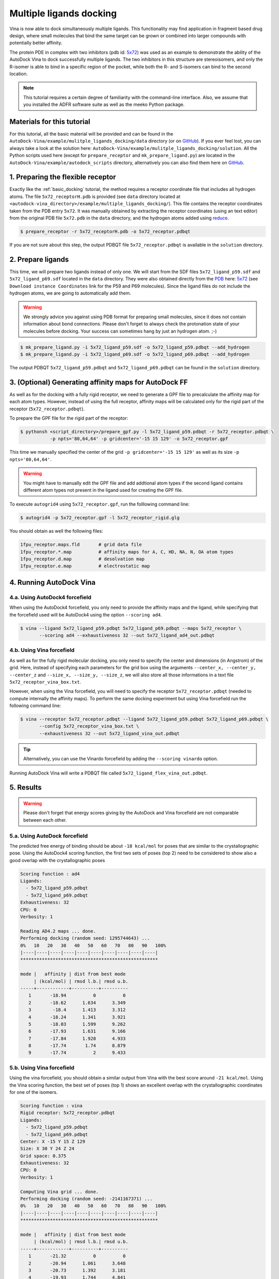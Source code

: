 .. _multiple_ligands_docking:

Multiple ligands docking
========================

Vina is now able to dock simultaneously multiple ligands. This functionality may find application in fragment based drug design, where small molecules that bind the same target can be grown or combined into larger compounds with potentially better affinity.

The protein PDE in complex with two inhibitors (pdb id: `5x72 <https://www.rcsb.org/structure/5X72>`_) was used as an example to demonstrate the ability of the AutoDock Vina to dock successfully multiple ligands. The two inhibitors in this structure are stereoisomers, and only the R-isomer is able to bind in a specific region of the pocket, while both the R- and S-isomers can bind to the second location. 

.. note::
    This tutorial requires a certain degree of familiarity with the command-line interface. Also, we assume that you installed the ADFR software suite as well as the meeko Python package.

Materials for this tutorial
---------------------------

For this tutorial, all the basic material will be provided and can be found in the ``AutoDock-Vina/example/mulitple_ligands_docking/data`` directory (or on `GitHub <https://github.com/ccsb-scripps/AutoDock-Vina/tree/develop/example/mulitple_ligands_docking>`_). If you ever feel lost, you can always take a look at the solution here: ``AutoDock-Vina/example/mulitple_ligands_docking/solution``. All the Python scripts used here (except for ``prepare_receptor`` and ``mk_prepare_ligand.py``) are located in the ``AutoDock-Vina/example/autodock_scripts`` directory, alternatively you can also find them here on `GitHub <https://github.com/ccsb-scripps/AutoDock-Vina/tree/develop/example/autodock_scripts>`_.

1. Preparing the flexible receptor
----------------------------------

Exactly like the :ref:`basic_docking` tutorial, the method requires a receptor coordinate file that includes all hydrogen atoms. The file ``5x72_receptorH.pdb`` is provided (see ``data`` directory located at ``<autodock-vina_directory>/example/multiple_ligands_docking/``). This file contains the receptor coordinates taken from the PDB entry ``5x72``. It was manually obtained by extracting the receptor coordinates (using an text editor) from the original PDB file ``5x72.pdb`` in the ``data`` directory, and the hydrogen atoms added using `reduce <http://kinemage.biochem.duke.edu/software/reduce.php>`_.

.. code-block:: bash
    
    $ prepare_receptor -r 5x72_receptorH.pdb -o 5x72_receptor.pdbqt

If you are not sure about this step, the output PDBQT file ``5x72_receptor.pdbqt`` is available in the ``solution`` directory.

2. Prepare ligands
------------------

This time, we will prepare two ligands instead of only one. We will start from the SDF files ``5x72_ligand_p59.sdf`` and ``5x72_ligand_p69.sdf`` located in the ``data`` directory. They were also obtained directly from the `PDB <https://www.rcsb.org>`_ here: `5x72 <https://www.rcsb.org/structure/5X72>`_ (see ``Download instance Coordinates`` link for the P59 and P69 molecules). Since the ligand files do not include the hydrogen atoms, we are going to automatically add them.

.. warning::
  
  We strongly advice you against using PDB format for preparing small molecules, since it does not contain information about bond connections. Please don't forget to always check the protonation state of your molecules before docking. Your success can sometimes hang by just an hydrogen atom. ;-)

.. code-block:: bash

    $ mk_prepare_ligand.py -i 5x72_ligand_p59.sdf -o 5x72_ligand_p59.pdbqt --add_hydrogen
    $ mk_prepare_ligand.py -i 5x72_ligand_p69.sdf -o 5x72_ligand_p69.pdbqt --add_hydrogen

The output PDBQT ``5x72_ligand_p59.pdbqt`` and ``5x72_ligand_p69.pdbqt`` can be found in the ``solution`` directory.

3. (Optional) Generating affinity maps for AutoDock FF
------------------------------------------------------

As well as for the docking with a fully rigid receptor, we need to generate a GPF file to precalculate the affinity map for each atom types. However, instead of using the full receptor, affinity maps will be calculated only for the rigid part of the receptor (``5x72_receptor.pdbqt``).

To prepare the GPF file for the rigid part of the receptor:

.. code-block:: bash

    $ pythonsh <script_directory>/prepare_gpf.py -l 5x72_ligand_p59.pdbqt -r 5x72_receptor.pdbqt \ 
               -p npts='80,64,64' -p gridcenter='-15 15 129' -o 5x72_receptor.gpf

This time we manually specified the center of the grid ``-p gridcenter='-15 15 129'`` as well as its size ``-p npts='80,64,64'``.

.. code-block:: console
    :caption: Content of the grid parameter file (**5x72_receptor.gpf**) for the receptor (**5x72_receptor.pdbqt**)

    npts 80 64 64                        # num.grid points in xyz
    gridfld 5x72_receptor.maps.fld       # grid_data_file
    spacing 0.375                        # spacing(A)
    receptor_types A C NA OA N SA HD     # receptor atom types
    ligand_types A C F OA N HD           # ligand atom types
    receptor 5x72_receptor.pdbqt         # macromolecule
    gridcenter -15.000 15.000 129.000    # xyz-coordinates or auto
    smooth 0.5                           # store minimum energy w/in rad(A)
    map 5x72_receptor.A.map              # atom-specific affinity map
    map 5x72_receptor.C.map              # atom-specific affinity map
    map 5x72_receptor.F.map              # atom-specific affinity map
    map 5x72_receptor.OA.map             # atom-specific affinity map
    map 5x72_receptor.N.map              # atom-specific affinity map
    map 5x72_receptor.HD.map             # atom-specific affinity map
    elecmap 5x72_receptor.e.map          # electrostatic potential map
    dsolvmap 5x72_receptor.d.map              # desolvation potential map
    dielectric -0.1465                   # <0, AD4 distance-dep.diel;>0, constant

.. warning::

    You might have to manually edit the GPF file and add addtional atom types if the second ligand contains different atom types not present in the ligand used for creating the GPF file.

To execute ``autogrid4`` using ``5x72_receptor.gpf``, run the folllowing command line:

.. code-block:: bash

    $ autogrid4 -p 5x72_receptor.gpf -l 5x72_receptor_rigid.glg

You should obtain as well the following files:

.. code-block:: console

    1fpu_receptor.maps.fld       # grid data file
    1fpu_receptor.*.map          # affinity maps for A, C, HD, NA, N, OA atom types
    1fpu_receptor.d.map          # desolvation map
    1fpu_receptor.e.map          # electrostatic map

4. Running AutoDock Vina
------------------------

4.a. Using AutoDock4 forcefield
_______________________________

When using the AutoDock4 forcefield, you only need to provide the affinity maps and the ligand, while specifying that the forcefield used will be AutoDock4 using the option ``--scoring ad4``.

.. code-block:: bash

    $ vina --ligand 5x72_ligand_p59.pdbqt 5x72_ligand_p69.pdbqt --maps 5x72_receptor \ 
           --scoring ad4 --exhaustiveness 32 --out 5x72_ligand_ad4_out.pdbqt

4.b. Using Vina forcefield
__________________________

As well as for the fully rigid molecular docking, you only need to specify the center and dimensions (in Angstrom) of the grid. Here, instead of specifying each parameters for the grid box using the arguments ``--center_x, --center_y, --center_z`` and ``--size_x, --size_y, --size_z``, we will also store all those informations in a text file ``5x72_receptor_vina_box.txt``.

.. code-block:: console
    :caption: Content of the config file (**5x72_receptor_vina_box.txt**) for AutoDock Vina

    center_x = -15
    center_y = 15
    center_z = 129
    size_x = 30
    size_y = 24
    size_z = 24

However, when using the Vina forcefield, you will need to specify the receptor ``5x72_receptor.pdbqt`` (needed to compute internally the affinity maps). To perform the same docking experiment but using Vina forcefield run the following command line:

.. code-block:: bash

    $ vina --receptor 5x72_receptor.pdbqt --ligand 5x72_ligand_p59.pdbqt 5x72_ligand_p69.pdbqt \
           --config 5x72_receptor_vina_box.txt \
           --exhaustiveness 32 --out 5x72_ligand_vina_out.pdbqt

.. tip::

    Alternatively, you can use the Vinardo forcefield by adding the ``--scoring vinardo`` option.

Running AutoDock Vina will write a PDBQT file called ``5x72_ligand_flex_vina_out.pdbqt``.

5. Results
----------

.. warning::
    
    Please don't forget that energy scores giving by the AutoDock and Vina forcefield are not comparable between each other.

5.a. Using AutoDock forcefield
______________________________

The predicted free energy of binding should be about ``-18 kcal/mol`` for poses that are similar to the crystallographic pose. Using the AutoDock4 scoring function, the first two sets of poses (top 2) need to be considered to show also a good overlap with the crystallographic poses
 
.. code-block:: console

    Scoring function : ad4
    Ligands:
      - 5x72_ligand_p59.pdbqt
      - 5x72_ligand_p69.pdbqt
    Exhaustiveness: 32
    CPU: 0
    Verbosity: 1

    Reading AD4.2 maps ... done.
    Performing docking (random seed: 1295744643) ... 
    0%   10   20   30   40   50   60   70   80   90   100%
    |----|----|----|----|----|----|----|----|----|----|
    ***************************************************

    mode |   affinity | dist from best mode
         | (kcal/mol) | rmsd l.b.| rmsd u.b.
    -----+------------+----------+----------
       1       -18.94          0          0
       2       -18.62      1.634      3.349
       3        -18.4      1.413      3.312
       4       -18.24      1.341      3.921
       5       -18.03      1.599      9.262
       6       -17.93      1.631      9.166
       7       -17.84      1.928      4.933
       8       -17.74       1.74      8.879
       9       -17.74          2      9.433

5.b. Using Vina forcefield
__________________________

Using the vina forcefield, you should obtain a similar output from Vina with the best score around ``-21 kcal/mol``. Using the Vina scoring function, the best set of poses (top 1) shows an excellent overlap with the crystallographic coordinates for one of the isomers.

.. code-block:: console

    Scoring function : vina
    Rigid receptor: 5x72_receptor.pdbqt
    Ligands:
      - 5x72_ligand_p59.pdbqt
      - 5x72_ligand_p69.pdbqt
    Center: X -15 Y 15 Z 129
    Size: X 30 Y 24 Z 24
    Grid space: 0.375
    Exhaustiveness: 32
    CPU: 0
    Verbosity: 1

    Computing Vina grid ... done.
    Performing docking (random seed: -2141167371) ... 
    0%   10   20   30   40   50   60   70   80   90   100%
    |----|----|----|----|----|----|----|----|----|----|
    ***************************************************

    mode |   affinity | dist from best mode
         | (kcal/mol) | rmsd l.b.| rmsd u.b.
    -----+------------+----------+----------
       1       -21.32          0          0
       2       -20.94      1.061      3.648
       3       -20.73      1.392      3.181
       4       -19.93      1.744      4.841
       5       -19.34      1.384      3.352
       6       -19.05      1.185      9.184
       7        -18.9      1.198      3.586
       8       -18.76      1.862      8.986
       9       -18.63      1.749      9.194
